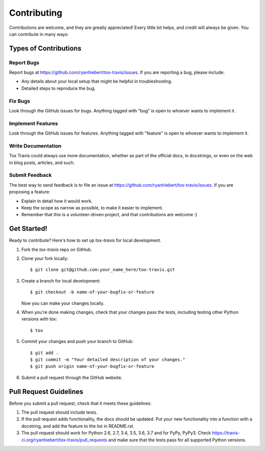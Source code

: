 ============
Contributing
============

Contributions are welcome, and they are greatly appreciated! Every
little bit helps, and credit will always be given. You can contribute
in many ways:

Types of Contributions
----------------------

Report Bugs
~~~~~~~~~~~

Report bugs at https://github.com/ryanhiebert/tox-travis/issues. If you are
reporting a bug, please include:

* Any details about your local setup that might be helpful in troubleshooting.
* Detailed steps to reproduce the bug.

Fix Bugs
~~~~~~~~

Look through the GitHub issues for bugs. Anything tagged with "bug"
is open to whoever wants to implement it.

Implement Features
~~~~~~~~~~~~~~~~~~

Look through the GitHub issues for features. Anything tagged with "feature"
is open to whoever wants to implement it.

Write Documentation
~~~~~~~~~~~~~~~~~~~

Tox Travis could always use more documentation, whether as part of the
official docs, in docstrings, or even on the web in blog posts,
articles, and such.

Submit Feedback
~~~~~~~~~~~~~~~

The best way to send feedback is to file an issue at
https://github.com/ryanhiebert/tox-travis/issues. If you are proposing a feature:

* Explain in detail how it would work.
* Keep the scope as narrow as possible, to make it easier to implement.
* Remember that this is a volunteer-driven project, and that contributions
  are welcome :)

Get Started!
------------

Ready to contribute? Here's how to set up `tox-travis` for local development.

1. Fork the `tox-travis` repo on GitHub.
2. Clone your fork locally::

    $ git clone git@github.com:your_name_here/tox-travis.git

3. Create a branch for local development::

    $ git checkout -b name-of-your-bugfix-or-feature

   Now you can make your changes locally.

4. When you're done making changes, check that your changes pass the
   tests, including testing other Python versions with tox::

        $ tox

5. Commit your changes and push your branch to GitHub::

    $ git add .
    $ git commit -m "Your detailed description of your changes."
    $ git push origin name-of-your-bugfix-or-feature

6. Submit a pull request through the GitHub website.

Pull Request Guidelines
-----------------------

Before you submit a pull request, check that it meets these guidelines:

1. The pull request should include tests.
2. If the pull request adds functionality, the docs should be updated. Put
   your new functionality into a function with a docstring, and add the
   feature to the list in README.rst.
3. The pull request should work for Python 2.6, 2.7, 3.4, 3.5, 3.6, 3.7
   and for PyPy, PyPy3.
   Check https://travis-ci.org/ryanhiebert/tox-travis/pull_requests
   and make sure that the tests pass for all supported Python versions.
